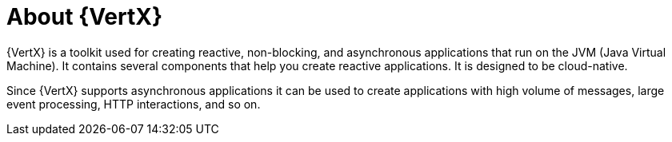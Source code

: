[id='about-vertx_{context}']
= About {VertX}

{VertX} is a toolkit used for creating reactive, non-blocking, and asynchronous applications that run on the JVM (Java Virtual Machine). It contains several components that help you create reactive applications. 
It is designed to be cloud-native.

Since {VertX} supports asynchronous applications it can be used to create applications with high volume of messages, large event processing, HTTP interactions, and so on.


